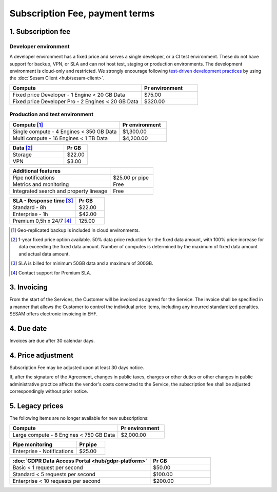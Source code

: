 .. _pricing:

===============================
Subscription Fee, payment terms
===============================

1. Subscription fee
===================

.. _pricing-developer:

Developer environment
---------------------
A developer environment has a fixed price and serves a single developer, or a CI test environment.
These do not have support for backup, VPN, or SLA and can not host test, staging or production environments. The development environment is cloud-only and restricted.
We strongly encourage following `test-driven development practices <https://en.wikipedia.org/wiki/Test-driven_development>`_
by using the :doc:`Sesam Client <hub/sesam-client>`.

.. list-table::
   :widths: 70 30
   :header-rows: 1

   * - Compute
     - Pr environment
   * - Fixed price Developer - 1 Engine < 20 GB Data
     - $75.00
   * - Fixed price Developer Pro - 2 Engines < 20 GB Data
     - $320.00

.. _pricing-production:

Production and test environment
-------------------------------

.. list-table::
   :widths: 70 30
   :header-rows: 1

   * - Compute [#]_
     - Pr environment
   * - Single compute - 4 Engines < 350 GB Data
     - $1,300.00
   * - Multi compute - 16 Engines < 1 TB Data
     - $4,200.00

.. list-table::
   :widths: 70 30
   :header-rows: 1

   * - Data [#]_
     - Pr GB
   * - Storage
     - $22.00
   * - VPN
     - $3.00

.. list-table::
   :widths: 70 30
   :header-rows: 1

   * - Additional features
     - 
   * - Pipe notifications
     - $25.00 pr pipe
   * - Metrics and monitoring
     - Free
   * - Integrated search and property lineage
     - Free

.. list-table::
   :widths: 70 30
   :header-rows: 1

   * - SLA - Response time [#]_
     - Pr GB
   * - Standard - 8h
     - $22.00
   * - Enterprise - 1h
     - $42.00
   * - Premium 0,5h x 24/7 [#]_
     - 125.00

.. [#] Geo-replicated backup is included in cloud environments.
.. [#] 1-year fixed price option available. 50% data price reduction for the fixed data amount, with 100% price increase for data exceeding the fixed data amount. Number of computes is determined by the maximum of fixed data amount and actual data amount.
.. [#] SLA is billed for minimum 50GB data and a maximum of 300GB.
.. [#] Contact support for Premium SLA.




3. Invoicing
============

From the start of the Services, the Customer will be invoiced as agreed for the Service.
The invoice shall be specified in a manner that allows the Customer to
control the individual price items, including any incurred standardized
penalties. SESAM offers electronic invoicing in EHF.

4. Due date
===========

Invoices are due after 30 calendar days.

4. Price adjustment
===================

Subscription Fee may be adjusted upon at least 30 days notice.

If, after the signature of the Agreement, changes in public taxes,
charges or other duties or other changes in public administrative
practice affects the vendor's costs connected to the Service, the
subscription fee shall be adjusted correspondingly without prior notice.



5. Legacy prices
================

The following items are no longer available for new subscriptions:

.. list-table::
  :widths: 70 30
  :header-rows: 1

  * - Compute
    - Pr environment
  * - Large compute - 8 Engines < 750 GB Data
    - $2,000.00

.. list-table::
  :widths: 70 30
  :header-rows: 1

  * - Pipe monitoring
    - Pr pipe
  * - Enterprise - Notifications
    - $25.00

.. list-table::
  :widths: 70 30
  :header-rows: 1

  * - :doc:`GDPR Data Access Portal <hub/gdpr-platform>`
    - Pr GB
  * - Basic < 1 request per second
    - $50.00
  * - Standard < 5 requests per second
    - $100.00
  * - Enterprise < 10 requests per second
    - $200.00
